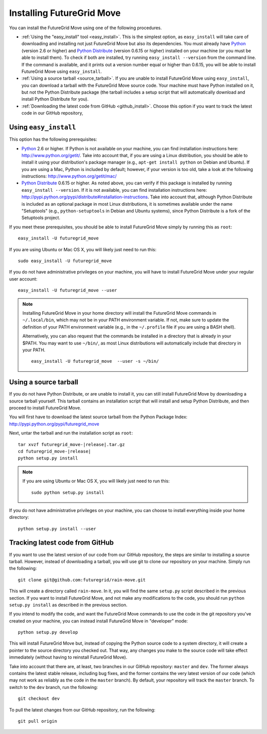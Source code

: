 .. _chap_install_futuregrid:

.. Most of the text found in this page has been taken from http://globus.org/provision/

Installing FutureGrid Move
**************************

.. highlight:: bash

You can install the FutureGrid Move using one of the following procedures.

* :ref:`Using the "easy_install" tool <easy_install>`. This is the simplest option, as ``easy_install``
  will take care of downloading and installing not just FutureGrid Move but also its dependencies.
  You must already have `Python <http://www.python.org/>`_ (version 2.6 or higher) and 
  `Python Distribute <http://packages.python.org/distribute/>`_ (version 0.6.15 or higher)
  installed on your machine (or you must be able to install them). To check if both are installed,
  try running ``easy_install --version`` from the command line. If the command is available, and it
  prints out a version number equal or higher than 0.6.15, you will be able to install FutureGrid Move 
  using ``easy_install``.
* :ref:`Using a source tarball <source_tarball>`. If you are unable to install FutureGrid Move using
  ``easy_install``, you can download a tarball with the FutureGrid Move source code. Your machine must
  have Python installed on it, but not the Python Distribute package (the tarball includes a setup
  script that will automatically download and install Python Distribute for you).
* :ref:`Downloading the latest code from GitHub <github_install>`. Choose this option if you want to track 
  the latest code in our GitHub repository, 

.. _easy_install:

Using ``easy_install``
======================

This option has the following prerequisites:

* `Python <http://www.python.org/>`_ 2.6 or higher. If Python is not available on your machine, 
  you can find installation instructions here: http://www.python.org/getit/. Take into account that,
  if you are using a Linux distribution, you should be able to install it using your distribution's
  package manager (e.g., ``apt-get install python`` on Debian and Ubuntu). If you are using a Mac,
  Python is included by default; however, if your version is too old, take a look at the following
  instructions: http://www.python.org/getit/mac/
* `Python Distribute <http://packages.python.org/distribute/>`_ 0.6.15 or higher. As noted above,
  you can verify if this package is installed by running ``easy_install --version``. If it is not
  available, you can find installation instructions here: http://pypi.python.org/pypi/distribute#installation-instructions.
  Take into account that, although Python Distribute is included as an optional package in most 
  Linux distributions, it is sometimes available under the name "Setuptools" (e.g., ``python-setuptools`` 
  in Debian and Ubuntu systems), since Python Distribute is a fork of the Setuptools project.

If you meet these prerequisites, you should be able to
install FutureGrid Move simply by running this as ``root``::

   easy_install -U futuregrid_move
   
If you are using Ubuntu or Mac OS X, you will likely just need to run this::
   
   sudo easy_install -U futuregrid_move
      
If you do not have administrative privileges on your machine, you will have to install FutureGrid Move
under your regular user account::

   easy_install -U futuregrid_move --user
   
.. note::
   Installing FutureGrid Move in your home directory will install the FutureGrid Move commands
   in ``~/.local/bin``, which may not be in your PATH environment variable. If not, make sure to
   update the definition of your PATH environment variable (e.g., in the ``~/.profile`` file if
   you are using a BASH shell).
   
   Alternatively, you can also request that the commands be installed in a directory that is
   already in your $PATH. You may want to use ``~/bin/``, as most Linux distributions will
   automatically include that directory in your PATH.
   
   :: 

      easy_install -U futuregrid_move  --user -s ~/bin/
   
   
.. _source_tarball:

Using a source tarball
======================

If you do not have Python Distribute, or are unable to install it, you can still install FutureGrid Move
by downloading a source tarball yourself. This tarball contains an installation script
that will install and setup Python Distribute, and then proceed to install FutureGrid Move.

You will first have to download the latest source tarball from the Python Package Index: 
http://pypi.python.org/pypi/futuregrid_move 

Next, untar the tarball and run the installation script as ``root``:

.. parsed-literal::

   tar xvzf futuregrid_move-|release|.tar.gz
   cd futuregrid_move-|release|
   python setup.py install
   
.. note::
   If you are using Ubuntu or Mac OS X, you will likely just need to run this::
   
      sudo python setup.py install
      
If you do not have administrative privileges on your machine, you can choose to install
everything inside your home directory:
   
::

   python setup.py install --user
   

.. _github_install:

Tracking latest code from GitHub
================================

If you want to use the latest version of our code from our GitHub repository, the steps
are similar to installing a source tarball. However, instead of downloading a tarball, you
will use git to clone our repository on your machine. Simply run the following::

   git clone git@github.com:futuregrid/rain-move.git
   
This will create a directory called ``rain-move``. In it, you will find the same ``setup.py``
script described in the previous section. If you want to install FutureGrid Move, and not
make any modifications to the code, you should run ``python setup.py install`` as described
in the previous section.

If you intend to modify the code, and want the FutureGrid Move commands to use the code
in the git repository you've created on your machine, you can instead install FutureGrid
Move in "developer" mode::

   python setup.py develop

This will install FutureGrid Move but, instead of copying the Python source code
to a system directory, it will create a pointer to the source directory you checked out.
That way, any changes you make to the source code will take effect immediately
(without having to reinstall FutureGrid Move).

Take into account that there are, at least, two branches in our GitHub repository: ``master``
and ``dev``. The former always contains the latest stable release, including bug fixes, and
the former contains the very latest version of our code (which may not work as reliably
as the code in the ``master`` branch). By default, your repository will track the ``master``
branch. To switch to the ``dev`` branch, run the following::

   git checkout dev
   
To pull the latest changes from our GitHub repository, run the following::

   git pull origin